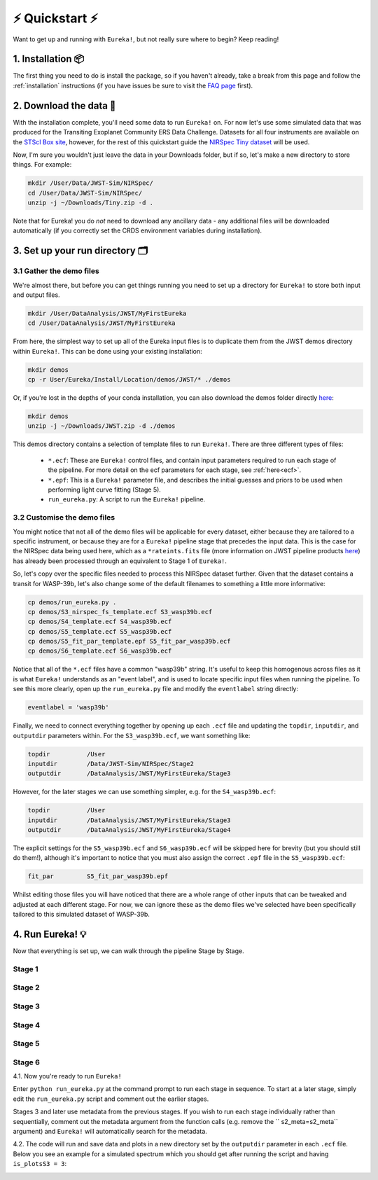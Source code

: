 
⚡️ Quickstart ⚡️
================

Want to get up and running with ``Eureka!``, but not really sure where to begin? Keep reading! 

1. Installation 📦
------------------

The first thing you need to do is install the package, so if you haven't already, take a break from this page and follow the :ref:`installation` instructions (if you have issues be sure to visit the `FAQ page <https://eurekadocs.readthedocs.io/en/latest/installation.html#issues-installing-or-importing-jwst>`_ first). 


2. Download the data 💾
-----------------------------------

With the installation complete, you'll need some data to run ``Eureka!`` on. For now let's use some simulated data that was produced for the Transiting Exoplanet Community ERS Data Challenge. Datasets for all four instruments are available on the `STScI Box site <https://stsci.app.box.com/s/tj1jnivn9ekiyhecl5up7mkg8xrd1htl/folder/154382715453>`_, however, for the rest of this quickstart guide the `NIRSpec Tiny dataset <https://stsci.box.com/s/mgicm6yc5c7khljako7yswh619dn5e7a>`_ will be used. 

Now, I'm sure you wouldn't just leave the data in your Downloads folder, but if so, let's make a new directory to store things. For example:

.. code-block:: bash

	mkdir /User/Data/JWST-Sim/NIRSpec/
	cd /User/Data/JWST-Sim/NIRSpec/
	unzip -j ~/Downloads/Tiny.zip -d .

Note that for Eureka! you do *not* need to download any ancillary data - any additional files will be downloaded automatically (if you correctly set the CRDS environment variables during installation). 


3. Set up your run directory 🗂
-------------------------------

3.1 Gather the demo files
~~~~~~~~~~~~~~~~~~~~~~~~

We're almost there, but before you can get things running you need to set up a directory for ``Eureka!`` to store both input and output files. 

.. code-block:: bash
	
	mkdir /User/DataAnalysis/JWST/MyFirstEureka
	cd /User/DataAnalysis/JWST/MyFirstEureka

From here, the simplest way to set up all of the Eureka input files is to duplicate them from the JWST demos directory within ``Eureka!``. This can be done using your existing installation:

.. code-block:: bash
	
	mkdir demos
	cp -r User/Eureka/Install/Location/demos/JWST/* ./demos

Or, if you're lost in the depths of your conda installation, you can also download the demos folder directly `here <https://downgit.github.io/#/home?url=https://github.com/kevin218/Eureka/tree/main/demos/JWST>`_:

.. code-block:: bash

	mkdir demos
	unzip -j ~/Downloads/JWST.zip -d ./demos

This demos directory contains a selection of template files to run ``Eureka!``. There are three different types of files:
    
    -  ``*.ecf``: These are ``Eureka!`` control files, and contain input parameters required to run each stage of the pipeline. For more detail on the ecf parameters for each stage, see :ref:`here<ecf>`.
    -  ``*.epf``: This is a ``Eureka!`` parameter file, and describes the initial guesses and priors to be used when performing light curve fitting (Stage 5).
    -  ``run_eureka.py``: A script to run the ``Eureka!`` pipeline. 

3.2 Customise the demo files
~~~~~~~~~~~~~~~~~~~~~~~~~~~~

You might notice that not all of the demo files will be applicable for every dataset, either because they are tailored to a specific instrument, or because they are for a ``Eureka!`` pipeline stage that precedes the input data. This is the case for the NIRSpec data being used here, which as a ``*rateints.fits`` file (more information on JWST pipeline products `here <https://jwst-pipeline.readthedocs.io/en/latest/jwst/data_products/product_types.html>`_) has already been processed through an equivalent to Stage 1 of ``Eureka!``.

So, let's copy over the specific files needed to process this NIRSpec dataset further. Given that the dataset contains a transit for WASP-39b, let's also change some of the default filenames to something a little more informative:

.. code-block::

	cp demos/run_eureka.py .
	cp demos/S3_nirspec_fs_template.ecf S3_wasp39b.ecf
	cp demos/S4_template.ecf S4_wasp39b.ecf
	cp demos/S5_template.ecf S5_wasp39b.ecf
	cp demos/S5_fit_par_template.epf S5_fit_par_wasp39b.ecf
	cp demos/S6_template.ecf S6_wasp39b.ecf

Notice that all of the ``*.ecf`` files have a common "wasp39b" string. It's useful to keep this homogenous across files as it is what ``Eureka!`` understands as an "event label", and is used to locate specific input files when running the pipeline. To see this more clearly, open up the ``run_eureka.py`` file and modify the ``eventlabel`` string directly:

.. code-block:: bash

        eventlabel = 'wasp39b'


Finally, we need to connect everything together by opening up each ``.ecf`` file and updating the ``topdir``, ``inputdir``, and ``outputdir`` parameters within. For the ``S3_wasp39b.ecf``, we want something like:

.. code-block:: bash

	topdir		/User
	inputdir	/Data/JWST-Sim/NIRSpec/Stage2
	outputdir	/DataAnalysis/JWST/MyFirstEureka/Stage3

However, for the later stages we can use something simpler, e.g. for the ``S4_wasp39b.ecf``:

.. code-block:: bash

	topdir		/User
	inputdir	/DataAnalysis/JWST/MyFirstEureka/Stage3
	outputdir	/DataAnalysis/JWST/MyFirstEureka/Stage4

The explicit settings for the ``S5_wasp39b.ecf`` and ``S6_wasp39b.ecf`` will be skipped here for brevity (but you should still do them!), although it's important to notice that you must also assign the correct ``.epf`` file in the ``S5_wasp39b.ecf``:

.. code-block:: bash

	fit_par		S5_fit_par_wasp39b.epf

Whilst editing those files you will have noticed that there are a whole range of other inputs that can be tweaked and adjusted at each different stage. For now, we can ignore these as the demo files we've selected have been specifically tailored to this simulated dataset of WASP-39b.


4. Run Eureka! 💡
-----------------

Now that everything is set up, we can walk through the pipeline Stage by Stage. 

Stage 1
~~~~~~~

Stage 2
~~~~~~~

Stage 3
~~~~~~~

Stage 4
~~~~~~~

Stage 5
~~~~~~~

Stage 6
~~~~~~~

4.1.  Now you're ready to run ``Eureka!``

Enter ``python run_eureka.py`` at the command prompt to run each stage in sequence. To start at a later stage, simply edit the ``run_eureka.py`` script and comment out the earlier stages. 

Stages 3 and later use metadata from the previous stages. If you wish to run each stage individually rather than sequentially, comment out the metadata argument from the function calls (e.g. remove the `` s2_meta=s2_meta`` argument) and ``Eureka!`` will automatically search for the metadata.

4.2. The code will run and save data and plots in a new directory set by the ``outputdir`` parameter in each ``.ecf`` file.
Below you see an example for a simulated spectrum which you should get after running the script and having ``is_plotsS3 = 3``:

.. image:: ../media/fig3301-1-Image+Background.png

